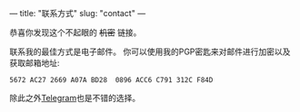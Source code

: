---
title: "联系方式"
slug: "contact"
---

恭喜你发现这个不起眼的 +机密+ 链接。

联系我的最佳方式是电子邮件。
你可以使用我的PGP密匙来对邮件进行加密以及获取邮箱地址:
#+BEGIN_SRC 
5672 AC27 2669 A07A BD28  0896 ACC6 C791 312C F84D
#+END_SRC

除此之外[[https://telegram.me/shimmy1996][Telegram]]也是不错的选择。
